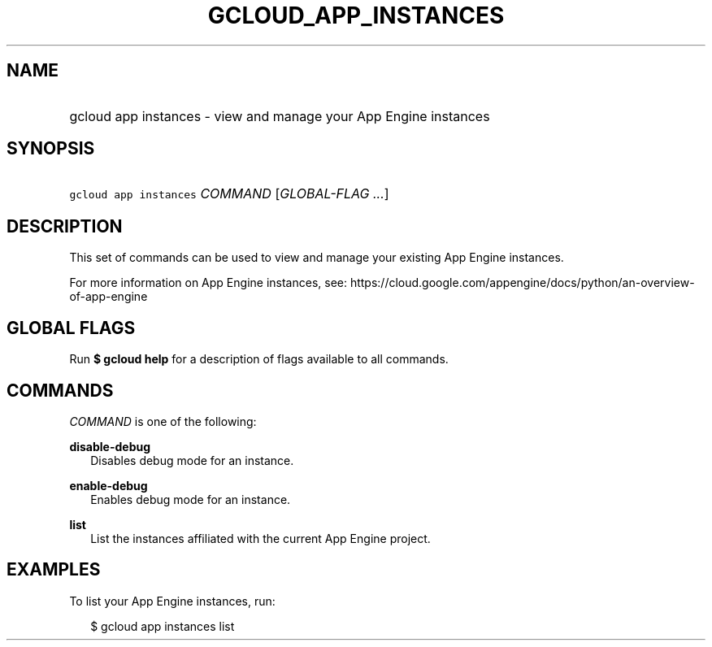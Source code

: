 
.TH "GCLOUD_APP_INSTANCES" 1



.SH "NAME"
.HP
gcloud app instances \- view and manage your App Engine instances



.SH "SYNOPSIS"
.HP
\f5gcloud app instances\fR \fICOMMAND\fR [\fIGLOBAL\-FLAG\ ...\fR]



.SH "DESCRIPTION"

This set of commands can be used to view and manage your existing App Engine
instances.

For more information on App Engine instances, see:
https://cloud.google.com/appengine/docs/python/an\-overview\-of\-app\-engine



.SH "GLOBAL FLAGS"

Run \fB$ gcloud help\fR for a description of flags available to all commands.



.SH "COMMANDS"

\f5\fICOMMAND\fR\fR is one of the following:

\fBdisable\-debug\fR
.RS 2m
Disables debug mode for an instance.

.RE
\fBenable\-debug\fR
.RS 2m
Enables debug mode for an instance.

.RE
\fBlist\fR
.RS 2m
List the instances affiliated with the current App Engine project.


.RE

.SH "EXAMPLES"

To list your App Engine instances, run:

.RS 2m
$ gcloud app instances list
.RE
